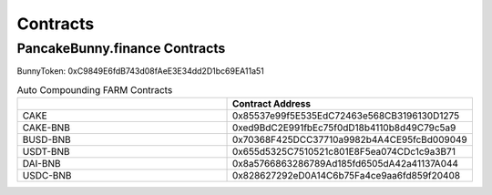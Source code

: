 ************************
Contracts
************************

PancakeBunny.finance Contracts
================================================

BunnyToken: 0xC9849E6fdB743d08fAeE3E34dd2D1bc69EA11a51

.. list-table:: Auto Compounding FARM Contracts
   :widths: 40 40
   :header-rows: 1

   * -
     - Contract Address
   * - CAKE
     - 0x85537e99f5E535EdC72463e568CB3196130D1275
   * - CAKE-BNB
     - 0xed9BdC2E991fbEc75f0dD18b4110b8d49C79c5a9
   * - BUSD-BNB
     - 0x70368F425DCC37710a9982b4A4CE95fcBd009049
   * - USDT-BNB
     - 0x655d5325C7510521c801E8F5ea074CDc1c9a3B71
   * - DAI-BNB
     - 0x8a5766863286789Ad185fd6505dA42a41137A044
   * - USDC-BNB
     - 0x828627292eD0A14C6b75Fa4ce9aa6fd859f20408